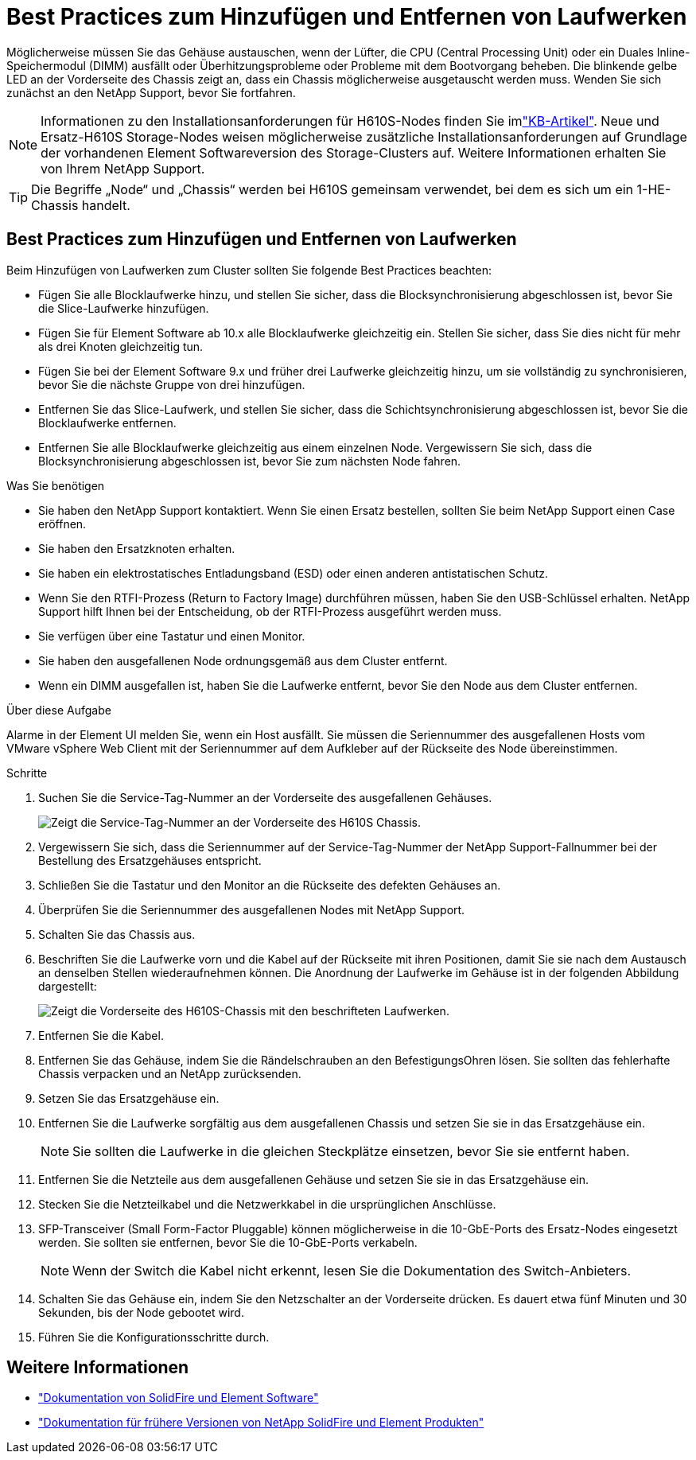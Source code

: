 = Best Practices zum Hinzufügen und Entfernen von Laufwerken
:allow-uri-read: 


Möglicherweise müssen Sie das Gehäuse austauschen, wenn der Lüfter, die CPU (Central Processing Unit) oder ein Duales Inline-Speichermodul (DIMM) ausfällt oder Überhitzungsprobleme oder Probleme mit dem Bootvorgang beheben. Die blinkende gelbe LED an der Vorderseite des Chassis zeigt an, dass ein Chassis möglicherweise ausgetauscht werden muss. Wenden Sie sich zunächst an den NetApp Support, bevor Sie fortfahren.


NOTE: Informationen zu den Installationsanforderungen für H610S-Nodes finden Sie imlink:https://kb.netapp.com/Advice_and_Troubleshooting/Data_Storage_Software/Element_Software/NetApp_H610S_installation_requirements_for_replacement_or_expansion_nodes["KB-Artikel"^]. Neue und Ersatz-H610S Storage-Nodes weisen möglicherweise zusätzliche Installationsanforderungen auf Grundlage der vorhandenen Element Softwareversion des Storage-Clusters auf. Weitere Informationen erhalten Sie von Ihrem NetApp Support.


TIP: Die Begriffe „Node“ und „Chassis“ werden bei H610S gemeinsam verwendet, bei dem es sich um ein 1-HE-Chassis handelt.



== Best Practices zum Hinzufügen und Entfernen von Laufwerken

Beim Hinzufügen von Laufwerken zum Cluster sollten Sie folgende Best Practices beachten:

* Fügen Sie alle Blocklaufwerke hinzu, und stellen Sie sicher, dass die Blocksynchronisierung abgeschlossen ist, bevor Sie die Slice-Laufwerke hinzufügen.
* Fügen Sie für Element Software ab 10.x alle Blocklaufwerke gleichzeitig ein. Stellen Sie sicher, dass Sie dies nicht für mehr als drei Knoten gleichzeitig tun.
* Fügen Sie bei der Element Software 9.x und früher drei Laufwerke gleichzeitig hinzu, um sie vollständig zu synchronisieren, bevor Sie die nächste Gruppe von drei hinzufügen.
* Entfernen Sie das Slice-Laufwerk, und stellen Sie sicher, dass die Schichtsynchronisierung abgeschlossen ist, bevor Sie die Blocklaufwerke entfernen.
* Entfernen Sie alle Blocklaufwerke gleichzeitig aus einem einzelnen Node. Vergewissern Sie sich, dass die Blocksynchronisierung abgeschlossen ist, bevor Sie zum nächsten Node fahren.


.Was Sie benötigen
* Sie haben den NetApp Support kontaktiert. Wenn Sie einen Ersatz bestellen, sollten Sie beim NetApp Support einen Case eröffnen.
* Sie haben den Ersatzknoten erhalten.
* Sie haben ein elektrostatisches Entladungsband (ESD) oder einen anderen antistatischen Schutz.
* Wenn Sie den RTFI-Prozess (Return to Factory Image) durchführen müssen, haben Sie den USB-Schlüssel erhalten. NetApp Support hilft Ihnen bei der Entscheidung, ob der RTFI-Prozess ausgeführt werden muss.
* Sie verfügen über eine Tastatur und einen Monitor.
* Sie haben den ausgefallenen Node ordnungsgemäß aus dem Cluster entfernt.
* Wenn ein DIMM ausgefallen ist, haben Sie die Laufwerke entfernt, bevor Sie den Node aus dem Cluster entfernen.


.Über diese Aufgabe
Alarme in der Element UI melden Sie, wenn ein Host ausfällt. Sie müssen die Seriennummer des ausgefallenen Hosts vom VMware vSphere Web Client mit der Seriennummer auf dem Aufkleber auf der Rückseite des Node übereinstimmen.

.Schritte
. Suchen Sie die Service-Tag-Nummer an der Vorderseite des ausgefallenen Gehäuses.
+
image::h610s-servicetag.gif[Zeigt die Service-Tag-Nummer an der Vorderseite des H610S Chassis.]

. Vergewissern Sie sich, dass die Seriennummer auf der Service-Tag-Nummer der NetApp Support-Fallnummer bei der Bestellung des Ersatzgehäuses entspricht.
. Schließen Sie die Tastatur und den Monitor an die Rückseite des defekten Gehäuses an.
. Überprüfen Sie die Seriennummer des ausgefallenen Nodes mit NetApp Support.
. Schalten Sie das Chassis aus.
. Beschriften Sie die Laufwerke vorn und die Kabel auf der Rückseite mit ihren Positionen, damit Sie sie nach dem Austausch an denselben Stellen wiederaufnehmen können. Die Anordnung der Laufwerke im Gehäuse ist in der folgenden Abbildung dargestellt:
+
image::h610s-drives.gif[Zeigt die Vorderseite des H610S-Chassis mit den beschrifteten Laufwerken.]

. Entfernen Sie die Kabel.
. Entfernen Sie das Gehäuse, indem Sie die Rändelschrauben an den BefestigungsOhren lösen. Sie sollten das fehlerhafte Chassis verpacken und an NetApp zurücksenden.
. Setzen Sie das Ersatzgehäuse ein.
. Entfernen Sie die Laufwerke sorgfältig aus dem ausgefallenen Chassis und setzen Sie sie in das Ersatzgehäuse ein.
+

NOTE: Sie sollten die Laufwerke in die gleichen Steckplätze einsetzen, bevor Sie sie entfernt haben.

. Entfernen Sie die Netzteile aus dem ausgefallenen Gehäuse und setzen Sie sie in das Ersatzgehäuse ein.
. Stecken Sie die Netzteilkabel und die Netzwerkkabel in die ursprünglichen Anschlüsse.
. SFP-Transceiver (Small Form-Factor Pluggable) können möglicherweise in die 10-GbE-Ports des Ersatz-Nodes eingesetzt werden. Sie sollten sie entfernen, bevor Sie die 10-GbE-Ports verkabeln.
+

NOTE: Wenn der Switch die Kabel nicht erkennt, lesen Sie die Dokumentation des Switch-Anbieters.

. Schalten Sie das Gehäuse ein, indem Sie den Netzschalter an der Vorderseite drücken. Es dauert etwa fünf Minuten und 30 Sekunden, bis der Node gebootet wird.
. Führen Sie die Konfigurationsschritte durch.




== Weitere Informationen

* https://docs.netapp.com/us-en/element-software/index.html["Dokumentation von SolidFire und Element Software"]
* https://docs.netapp.com/sfe-122/topic/com.netapp.ndc.sfe-vers/GUID-B1944B0E-B335-4E0B-B9F1-E960BF32AE56.html["Dokumentation für frühere Versionen von NetApp SolidFire und Element Produkten"^]

